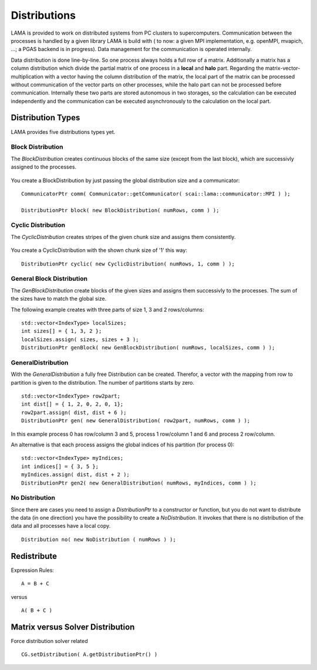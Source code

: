 Distributions
=============

LAMA is provided to work on distributed systems from PC clusters to supercomputers. Communication between the processes
is handled by a given library LAMA is build with ( to now: a given MPI implementation, e.g. openMPI, mvapich, ...; a
PGAS backend is in progress). Data management for the communication is operated internally. 

Data distribution is done line-by-line. So one process always holds a full row of a matrix. Additionally a matrix has a
column distribution which divide the partial matrix of one process in a **local** and **halo** part. Regarding the
matrix-vector-multiplication with a vector having the column distribution of the matrix, the local part of the matrix
can be processed without communication of the vector parts on other processes, while the halo part can not be processed
before communication.
Internally these two parts are stored autonomous in two storages, so the calculation can be executed independently and
the communication can be executed asynchronously to the calculation on the local part. 

Distribution Types
------------------

LAMA provides five distributions types yet.

Block Distribution
^^^^^^^^^^^^^^^^^^

The *BlockDistribution* creates continuous blocks of the same size (except from the last block), which are successivly
assigned to the processes.

.. figure:: _images/blockwise.png
    :width: 500px
    :align: center
    :alt: blockDistribution
    
You create a BlockDistribution by just passing the global distribution size and a communicator:

::

   CommunicatorPtr comm( Communicator::getCommunicator( scai::lama::communicator::MPI ) );
   
   DistributionPtr block( new BlockDistribution( numRows, comm ) );

Cyclic Distribution
^^^^^^^^^^^^^^^^^^^

The *CyclicDistribution* creates stripes of the given chunk size and assigns them consistently.

.. figure:: _images/cyclic.png
    :width: 500px
    :align: center
    :alt: cyclicDistribution

You create a CyclicDistribution with the shown chunk size of '1' this way:
    
::

   DistributionPtr cyclic( new CyclicDistribution( numRows, 1, comm ) );

General Block Distribution
^^^^^^^^^^^^^^^^^^^^^^^^^^

The *GenBlockDistribution* create blocks of the given sizes and assigns them successivly to the processes. The sum of
the sizes have to match the global size.

The following example creates with three parts of size 1, 3 and 2 rows/columns:

::

   std::vector<IndexType> localSizes;
   int sizes[] = { 1, 3, 2 };
   localSizes.assign( sizes, sizes + 3 );
   DistributionPtr genBlock( new GenBlockDistribution( numRows, localSizes, comm ) );

GeneralDistribution
^^^^^^^^^^^^^^^^^^^

With the *GeneralDistribution* a fully free Distribution can be created. Therefor, a vector with the mapping from row to
partition is given to the distribution. The number of partitions starts by zero. 

::

   std::vector<IndexType> row2part;
   int dist[] = { 1, 2, 0, 2, 0, 1};
   row2part.assign( dist, dist + 6 );
   DistributionPtr gen( new GeneralDistribution( row2part, numRows, comm ) );
   
In this example process 0 has row/column 3 and 5, process 1 row/column 1 and 6 and process 2 row/column.

An alternative is that each process assigns the global indices of his partition (for process 0):

::

    std::vector<IndexType> myIndices;
    int indices[] = { 3, 5 };
    myIndices.assign( dist, dist + 2 );
    DistributionPtr gen2( new GeneralDistribution( numRows, myIndices, comm ) );
    
No Distribution
^^^^^^^^^^^^^^^

Since there are cases you need to assign a *DistributionPtr* to a constructor or function, but you do not want to
distribute the data (in one direction) you have the possibility to create a *NoDistribution*. It invokes that there is
no distribution of the data and all processes have a local copy.

::

   Distribution no( new NoDistribution ( numRows ) );

Redistribute
------------

Expression Rules:

::

    A = B + C

versus

::  

    A( B + C )

Matrix versus Solver Distribution
---------------------------------

Force distribution solver related 

::

    CG.setDistribution( A.getDistributionPtr() )
